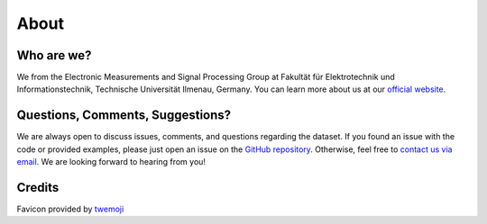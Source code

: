 About
=====

Who are we?
-----------

We from the Electronic Measurements and Signal Processing Group at
Fakultät für Elektrotechnik und Informationstechnik, Technische
Universität Ilmenau, Germany. You can learn more about us at our
`official website <https://www.tu-ilmenau.de/en/ems>`__.

Questions, Comments, Suggestions?
---------------------------------

We are always open to discuss issues, comments, and questions regarding
the dataset. If you found an issue with the code or provided examples,
please just open an issue on the `GitHub
repository <https://github.com/EMS-TU-Ilmenau/isac-uav-dataset>`__.
Otherwise, feel free to `contact us via
email <mailto:steffen.schieler@tu-ilmenau.de>`__. We are looking forward
to hearing from you!

Credits
-------

Favicon provided by `twemoji <https://twemoji.twitter.com/>`__

